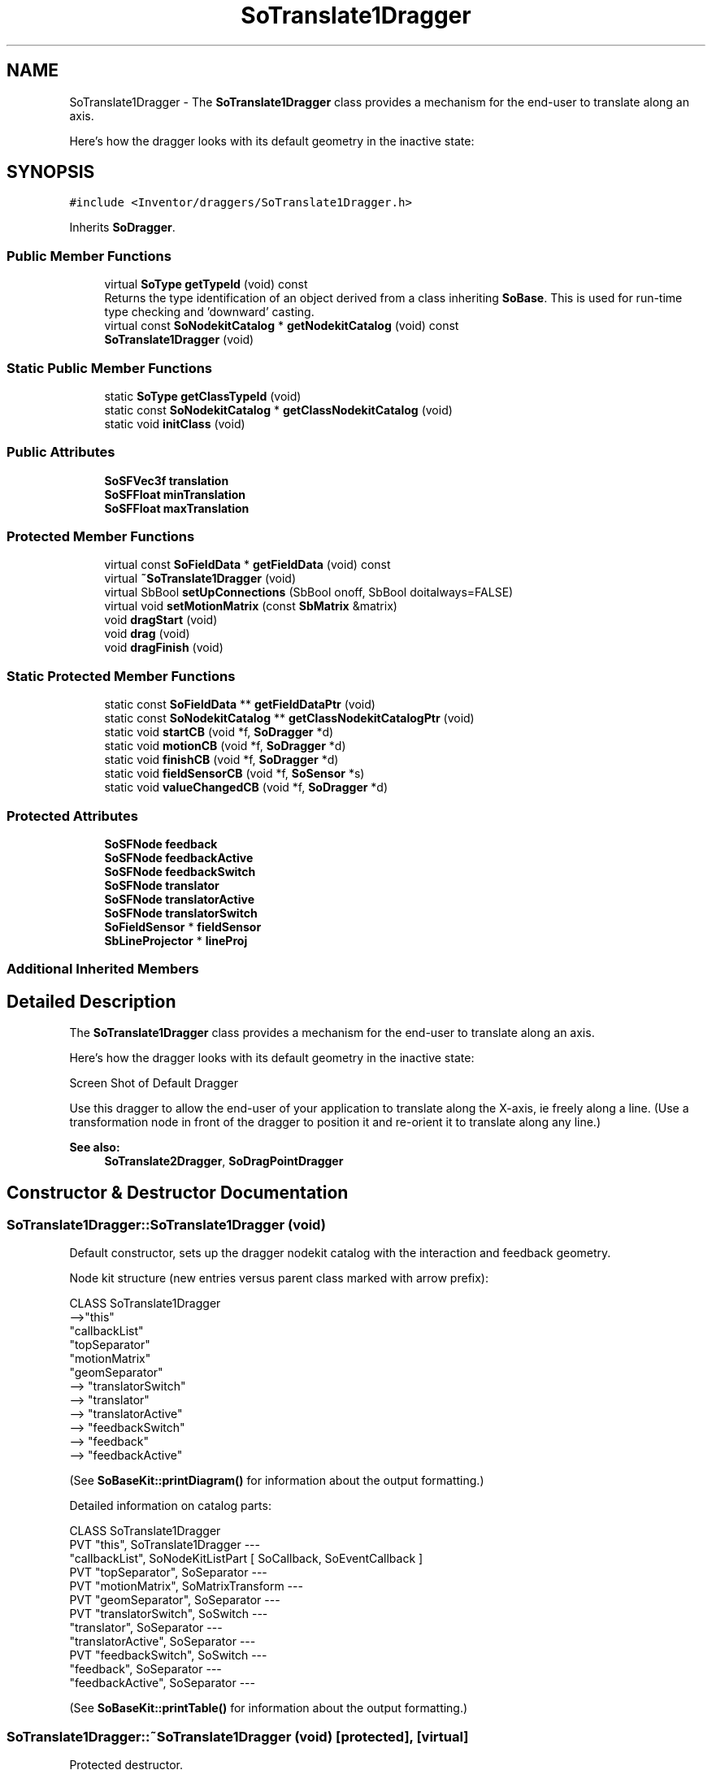 .TH "SoTranslate1Dragger" 3 "Sun May 28 2017" "Version 4.0.0a" "Coin" \" -*- nroff -*-
.ad l
.nh
.SH NAME
SoTranslate1Dragger \- The \fBSoTranslate1Dragger\fP class provides a mechanism for the end-user to translate along an axis\&.
.PP
Here's how the dragger looks with its default geometry in the inactive state:  

.SH SYNOPSIS
.br
.PP
.PP
\fC#include <Inventor/draggers/SoTranslate1Dragger\&.h>\fP
.PP
Inherits \fBSoDragger\fP\&.
.SS "Public Member Functions"

.in +1c
.ti -1c
.RI "virtual \fBSoType\fP \fBgetTypeId\fP (void) const"
.br
.RI "Returns the type identification of an object derived from a class inheriting \fBSoBase\fP\&. This is used for run-time type checking and 'downward' casting\&. "
.ti -1c
.RI "virtual const \fBSoNodekitCatalog\fP * \fBgetNodekitCatalog\fP (void) const"
.br
.ti -1c
.RI "\fBSoTranslate1Dragger\fP (void)"
.br
.in -1c
.SS "Static Public Member Functions"

.in +1c
.ti -1c
.RI "static \fBSoType\fP \fBgetClassTypeId\fP (void)"
.br
.ti -1c
.RI "static const \fBSoNodekitCatalog\fP * \fBgetClassNodekitCatalog\fP (void)"
.br
.ti -1c
.RI "static void \fBinitClass\fP (void)"
.br
.in -1c
.SS "Public Attributes"

.in +1c
.ti -1c
.RI "\fBSoSFVec3f\fP \fBtranslation\fP"
.br
.ti -1c
.RI "\fBSoSFFloat\fP \fBminTranslation\fP"
.br
.ti -1c
.RI "\fBSoSFFloat\fP \fBmaxTranslation\fP"
.br
.in -1c
.SS "Protected Member Functions"

.in +1c
.ti -1c
.RI "virtual const \fBSoFieldData\fP * \fBgetFieldData\fP (void) const"
.br
.ti -1c
.RI "virtual \fB~SoTranslate1Dragger\fP (void)"
.br
.ti -1c
.RI "virtual SbBool \fBsetUpConnections\fP (SbBool onoff, SbBool doitalways=FALSE)"
.br
.ti -1c
.RI "virtual void \fBsetMotionMatrix\fP (const \fBSbMatrix\fP &matrix)"
.br
.ti -1c
.RI "void \fBdragStart\fP (void)"
.br
.ti -1c
.RI "void \fBdrag\fP (void)"
.br
.ti -1c
.RI "void \fBdragFinish\fP (void)"
.br
.in -1c
.SS "Static Protected Member Functions"

.in +1c
.ti -1c
.RI "static const \fBSoFieldData\fP ** \fBgetFieldDataPtr\fP (void)"
.br
.ti -1c
.RI "static const \fBSoNodekitCatalog\fP ** \fBgetClassNodekitCatalogPtr\fP (void)"
.br
.ti -1c
.RI "static void \fBstartCB\fP (void *f, \fBSoDragger\fP *d)"
.br
.ti -1c
.RI "static void \fBmotionCB\fP (void *f, \fBSoDragger\fP *d)"
.br
.ti -1c
.RI "static void \fBfinishCB\fP (void *f, \fBSoDragger\fP *d)"
.br
.ti -1c
.RI "static void \fBfieldSensorCB\fP (void *f, \fBSoSensor\fP *s)"
.br
.ti -1c
.RI "static void \fBvalueChangedCB\fP (void *f, \fBSoDragger\fP *d)"
.br
.in -1c
.SS "Protected Attributes"

.in +1c
.ti -1c
.RI "\fBSoSFNode\fP \fBfeedback\fP"
.br
.ti -1c
.RI "\fBSoSFNode\fP \fBfeedbackActive\fP"
.br
.ti -1c
.RI "\fBSoSFNode\fP \fBfeedbackSwitch\fP"
.br
.ti -1c
.RI "\fBSoSFNode\fP \fBtranslator\fP"
.br
.ti -1c
.RI "\fBSoSFNode\fP \fBtranslatorActive\fP"
.br
.ti -1c
.RI "\fBSoSFNode\fP \fBtranslatorSwitch\fP"
.br
.ti -1c
.RI "\fBSoFieldSensor\fP * \fBfieldSensor\fP"
.br
.ti -1c
.RI "\fBSbLineProjector\fP * \fBlineProj\fP"
.br
.in -1c
.SS "Additional Inherited Members"
.SH "Detailed Description"
.PP 
The \fBSoTranslate1Dragger\fP class provides a mechanism for the end-user to translate along an axis\&.
.PP
Here's how the dragger looks with its default geometry in the inactive state: 

 Screen Shot of Default Dragger
.PP
Use this dragger to allow the end-user of your application to translate along the X-axis, ie freely along a line\&. (Use a transformation node in front of the dragger to position it and re-orient it to translate along any line\&.)
.PP
\fBSee also:\fP
.RS 4
\fBSoTranslate2Dragger\fP, \fBSoDragPointDragger\fP 
.RE
.PP

.SH "Constructor & Destructor Documentation"
.PP 
.SS "SoTranslate1Dragger::SoTranslate1Dragger (void)"
Default constructor, sets up the dragger nodekit catalog with the interaction and feedback geometry\&.
.PP
Node kit structure (new entries versus parent class marked with arrow prefix):
.PP
.PP
.nf
CLASS SoTranslate1Dragger
-->"this"
      "callbackList"
      "topSeparator"
         "motionMatrix"
         "geomSeparator"
-->         "translatorSwitch"
-->            "translator"
-->            "translatorActive"
-->         "feedbackSwitch"
-->            "feedback"
-->            "feedbackActive"
.fi
.PP
.PP
(See \fBSoBaseKit::printDiagram()\fP for information about the output formatting\&.)
.PP
Detailed information on catalog parts:
.PP
.PP
.nf
CLASS SoTranslate1Dragger
PVT   "this",  SoTranslate1Dragger  --- 
      "callbackList",  SoNodeKitListPart [ SoCallback, SoEventCallback ] 
PVT   "topSeparator",  SoSeparator  --- 
PVT   "motionMatrix",  SoMatrixTransform  --- 
PVT   "geomSeparator",  SoSeparator  --- 
PVT   "translatorSwitch",  SoSwitch  --- 
      "translator",  SoSeparator  --- 
      "translatorActive",  SoSeparator  --- 
PVT   "feedbackSwitch",  SoSwitch  --- 
      "feedback",  SoSeparator  --- 
      "feedbackActive",  SoSeparator  --- 
.fi
.PP
.PP
(See \fBSoBaseKit::printTable()\fP for information about the output formatting\&.) 
.SS "SoTranslate1Dragger::~SoTranslate1Dragger (void)\fC [protected]\fP, \fC [virtual]\fP"
Protected destructor\&.
.PP
(Dragger classes are derived from \fBSoBase\fP, so they are reference counted and automatically destroyed when their reference count goes to 0\&.) 
.SH "Member Function Documentation"
.PP 
.SS "\fBSoType\fP SoTranslate1Dragger::getTypeId (void) const\fC [virtual]\fP"

.PP
Returns the type identification of an object derived from a class inheriting \fBSoBase\fP\&. This is used for run-time type checking and 'downward' casting\&. Usage example:
.PP
.PP
.nf
void foo(SoNode * node)
{
  if (node->getTypeId() == SoFile::getClassTypeId()) {
    SoFile * filenode = (SoFile *)node;  // safe downward cast, knows the type
  }
}
.fi
.PP
.PP
For application programmers wanting to extend the library with new nodes, engines, nodekits, draggers or others: this method needs to be overridden in \fIall\fP subclasses\&. This is typically done as part of setting up the full type system for extension classes, which is usually accomplished by using the pre-defined macros available through for instance \fBInventor/nodes/SoSubNode\&.h\fP (SO_NODE_INIT_CLASS and SO_NODE_CONSTRUCTOR for node classes), \fBInventor/engines/SoSubEngine\&.h\fP (for engine classes) and so on\&.
.PP
For more information on writing Coin extensions, see the class documentation of the toplevel superclasses for the various class groups\&. 
.PP
Reimplemented from \fBSoDragger\fP\&.
.SS "const \fBSoFieldData\fP * SoTranslate1Dragger::getFieldData (void) const\fC [protected]\fP, \fC [virtual]\fP"
Returns a pointer to the class-wide field data storage object for this instance\&. If no fields are present, returns \fCNULL\fP\&. 
.PP
Reimplemented from \fBSoDragger\fP\&.
.SS "const \fBSoNodekitCatalog\fP * SoTranslate1Dragger::getNodekitCatalog (void) const\fC [virtual]\fP"
Returns the nodekit catalog which defines the layout of this class' kit\&. 
.PP
Reimplemented from \fBSoDragger\fP\&.
.SS "SbBool SoTranslate1Dragger::setUpConnections (SbBool onoff, SbBool doitalways = \fCFALSE\fP)\fC [protected]\fP, \fC [virtual]\fP"
Sets up all internal connections for instances of this class\&.
.PP
(This method will usually not be of interest to the application programmer, unless you want to extend the library with new custom nodekits or dragger classes\&. If so, see the \fBSoBaseKit\fP class documentation\&.) 
.PP
Reimplemented from \fBSoInteractionKit\fP\&.
.SS "void SoTranslate1Dragger::setMotionMatrix (const \fBSbMatrix\fP & matrix)\fC [protected]\fP, \fC [virtual]\fP"
Sets a new current motion matrix for the dragger geometry\&.
.PP
Triggers value changed callbacks if \fImatrix\fP is unequal to the previous motion matrix\&. 
.PP
Reimplemented from \fBSoDragger\fP\&.
.SS "void SoTranslate1Dragger::startCB (void * f, \fBSoDragger\fP * d)\fC [static]\fP, \fC [protected]\fP"
\fIThis API member is considered internal to the library, as it is not likely to be of interest to the application programmer\&.\fP 
.SS "void SoTranslate1Dragger::motionCB (void * f, \fBSoDragger\fP * d)\fC [static]\fP, \fC [protected]\fP"
\fIThis API member is considered internal to the library, as it is not likely to be of interest to the application programmer\&.\fP 
.SS "void SoTranslate1Dragger::finishCB (void * f, \fBSoDragger\fP * d)\fC [static]\fP, \fC [protected]\fP"
\fIThis API member is considered internal to the library, as it is not likely to be of interest to the application programmer\&.\fP 
.SS "void SoTranslate1Dragger::fieldSensorCB (void * d, \fBSoSensor\fP * s)\fC [static]\fP, \fC [protected]\fP"
\fIThis API member is considered internal to the library, as it is not likely to be of interest to the application programmer\&.\fP 
.SS "void SoTranslate1Dragger::valueChangedCB (void * f, \fBSoDragger\fP * d)\fC [static]\fP, \fC [protected]\fP"
\fIThis API member is considered internal to the library, as it is not likely to be of interest to the application programmer\&.\fP 
.SS "void SoTranslate1Dragger::dragStart (void)\fC [protected]\fP"
\fIThis API member is considered internal to the library, as it is not likely to be of interest to the application programmer\&.\fP Called when dragger is selected (picked) by the user\&. 
.SS "void SoTranslate1Dragger::drag (void)\fC [protected]\fP"
\fIThis API member is considered internal to the library, as it is not likely to be of interest to the application programmer\&.\fP Called when user drags the mouse after picking the dragger\&. 
.SS "void SoTranslate1Dragger::dragFinish (void)\fC [protected]\fP"
\fIThis API member is considered internal to the library, as it is not likely to be of interest to the application programmer\&.\fP Called when mouse button is released after picking and interacting with the dragger\&. 
.SH "Member Data Documentation"
.PP 
.SS "\fBSoSFVec3f\fP SoTranslate1Dragger::translation"
Continuously updated to contain the current translation from the dragger's local origo position\&. Only the first component (the X value) can be changed by the end-user\&.
.PP
The application programmer applying this dragger in his code should connect the relevant node fields in the scene to this field to make it follow the dragger\&. 
.SS "\fBSoSFVec2f\fP SoTranslate1Dragger::minTranslation"
Sets the minimum value allowed in the x component of the translaton field\&. This is only active if minTranslation <= maxTranslation\&.
.PP
Default value is 1\&.0
.PP
\fBSince:\fP
.RS 4
Coin 3\&.0
.RE
.PP
Sets the minimum value allowed in each component of the translaton field\&. This is only active if minTranslation <= maxTranslation for each component\&.
.PP
Default value is [1\&.0, 1\&.0]
.PP
\fBSince:\fP
.RS 4
Coin 3\&.0 
.RE
.PP

.SS "\fBSoSFVec2f\fP SoTranslate1Dragger::maxTranslation"
Sets the maximum value allowed in the x component of the translaton field\&. This is only active if minTranslation <= maxTranslation\&.
.PP
Default value is 0\&.0\&.
.PP
\fBSince:\fP
.RS 4
Coin 3\&.0
.RE
.PP
Sets the maximum value allowed in each component of the translaton field\&. This is only active if minTranslation <= maxTranslation for each component\&.
.PP
Default value is [0\&.0, 0\&.0]
.PP
\fBSince:\fP
.RS 4
Coin 3\&.0 
.RE
.PP

.SS "\fBSoFieldSensor\fP * SoTranslate1Dragger::fieldSensor\fC [protected]\fP"
\fIThis API member is considered internal to the library, as it is not likely to be of interest to the application programmer\&.\fP 
.SS "\fBSbLineProjector\fP * SoTranslate1Dragger::lineProj\fC [protected]\fP"
The \fBSbLineProjector\fP instance used for projecting from 2D mouse cursor positions to 3D points\&. 

.SH "Author"
.PP 
Generated automatically by Doxygen for Coin from the source code\&.
